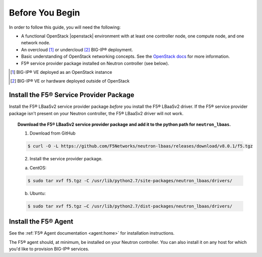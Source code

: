Before You Begin
----------------

In order to follow this guide, you will need the following:

* A functional OpenStack |openstack| environment with at least one controller node, one compute node, and one network node.
* An overcloud [#f1]_ or undercloud [#f2]_ BIG-IP® deployment.
* Basic understanding of OpenStack networking concepts. See the `OpenStack docs <http://docs.openstack.org/liberty/>`_ for more information.
* F5® service provider package installed on Neutron controller (see below).


.. [#f1] BIG-IP® VE deployed as an OpenStack instance
.. [#f2] BIG-IP® VE or hardware deployed outside of OpenStack


Install the F5® Service Provider Package
````````````````````````````````````````

Install the F5® LBaaSv2 service provider package *before* you install the F5® LBaaSv2 driver. If the F5® service provider package isn't present on your Neutron controller, the F5® LBaaSv2 driver will not work.

.. topic:: Download the F5® LBaaSv2 service provider package and add it to the python path for ``neutron_lbaas``.

    1. Download from GitHub

    .. code-block:: shell

        $ curl -O -L https://github.com/F5Networks/neutron-lbaas/releases/download/v8.0.1/f5.tgz


    2. Install the service provider package.

    a. CentOS:

    .. code-block:: text

        $ sudo tar xvf f5.tgz -C /usr/lib/python2.7/site-packages/neutron_lbaas/drivers/

    b. Ubuntu:

    .. code-block:: text

        $ sudo tar xvf f5.tgz –C /usr/lib/python2.7/dist-packages/neutron_lbaas/drivers/


Install the F5® Agent
`````````````````````

See the :ref:`F5® Agent documentation <agent:home>` for installation instructions.

The F5® agent should, at minimum, be installed on your Neutron controller. You can also install it on any host for which you'd like to provision BIG-IP® services.


